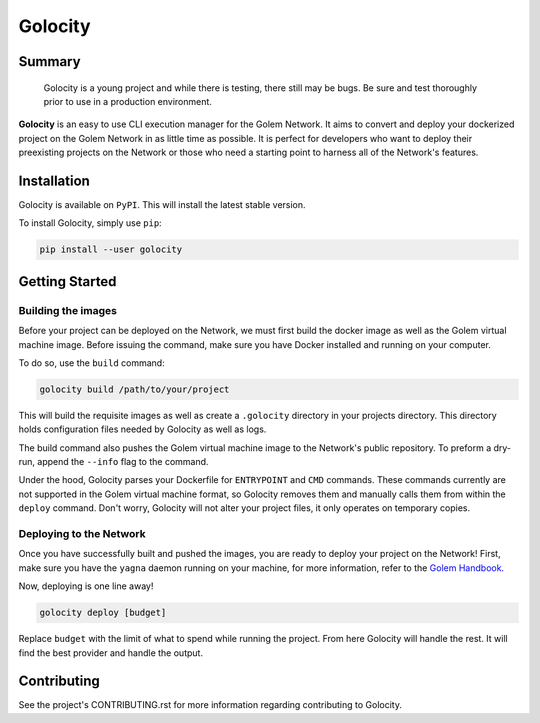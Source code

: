 ========
Golocity
========

Summary
=======

    Golocity is a young project and while there is testing,
    there still may be bugs. Be sure and test thoroughly prior to use in a production environment.

**Golocity** is an easy to use CLI execution manager for the Golem Network.
It aims to convert and deploy your dockerized project on the Golem Network in
as little time as possible. It is perfect for developers who want to deploy
their preexisting projects on the Network or those who need a starting point
to harness all of the Network's features.

Installation
============

Golocity is available on ``PyPI``. This will install the latest stable version.

To install Golocity, simply use ``pip``:

.. code-block:: console

    pip install --user golocity


Getting Started
===============

Building the images
-------------------

Before your project can be deployed on the Network, we must first build the docker
image as well as the Golem virtual machine image. Before issuing the command, make
sure you have Docker installed and running on your computer.

To do so, use the ``build`` command:

.. code-block:: console

    golocity build /path/to/your/project

This will build the requisite images as well as create a ``.golocity``
directory in your projects directory. This directory holds configuration files needed
by Golocity as well as logs.

The build command also pushes the Golem virtual machine image to the Network's public
repository. To preform a dry-run, append the ``--info`` flag to the command.

Under the hood, Golocity parses your Dockerfile for ``ENTRYPOINT`` and ``CMD`` commands.
These commands currently are not supported in the Golem virtual machine format, so
Golocity removes them and manually calls them from within the ``deploy`` command. Don't
worry, Golocity will not alter your project files, it only operates on temporary copies.

Deploying to the Network
------------------------

Once you have successfully built and pushed the images, you are ready to deploy your
project on the Network! First, make sure you have the ``yagna`` daemon running on your
machine, for more information, refer to the `Golem Handbook.
<https://handbook.golem.network/requestor-tutorials/flash-tutorial-of-requestor-development/run-first-task-on-golem>`_

Now, deploying is one line away!

.. code-block:: console

    golocity deploy [budget]

Replace ``budget`` with the limit of what to spend while running the project. From here
Golocity will handle the rest. It will find the best provider and handle the output.

Contributing
=============

See the project's CONTRIBUTING.rst for more information regarding contributing to Golocity.
